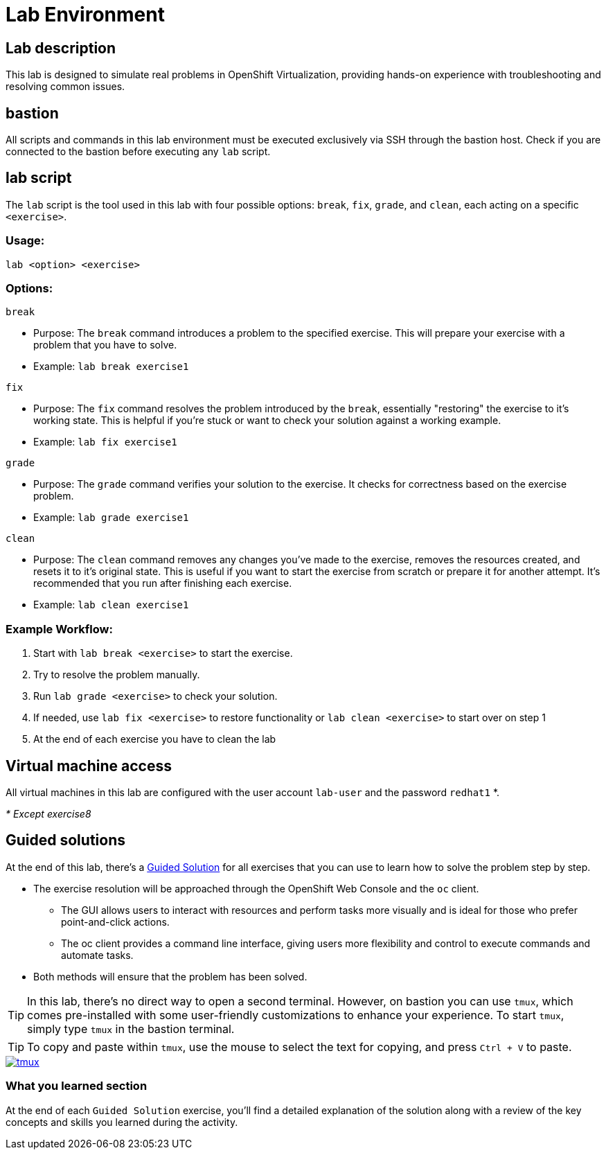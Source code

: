= Lab Environment

[#lab]
== Lab description

This lab is designed to simulate real problems in OpenShift Virtualization, providing hands-on experience with troubleshooting and resolving common issues.

== bastion

All scripts and commands in this lab environment must be executed exclusively via SSH through the bastion host. Check if you are connected to the bastion before executing any `lab` script.

== lab script

The `lab` script is the tool used in this lab with four possible options: `break`, `fix`, `grade`, and `clean`, each acting on a specific `<exercise>`.

=== Usage: 

----
lab <option> <exercise>
----

=== Options: 

----
break
----

- Purpose: The `break` command introduces a problem to the specified exercise. This will prepare your exercise with a problem that you have to solve.
- Example: `lab break exercise1`

----
fix
----

- Purpose: The `fix` command resolves the problem introduced by the `break`, essentially "restoring" the exercise to it's working state. This is helpful if you’re stuck or want to check your solution against a working example.
- Example: `lab fix exercise1`

----
grade
----

- Purpose: The `grade` command verifies your solution to the exercise. It checks for correctness based on the exercise problem.
- Example: `lab grade exercise1`

----
clean
----

- Purpose: The `clean` command removes any changes you’ve made to the exercise, removes the resources created, and resets it to it's original state. This is useful if you want to start the exercise from scratch or prepare it for another attempt. It's recommended that you run after finishing each exercise.
- Example: `lab clean exercise1`

=== Example Workflow:

. Start with `lab break <exercise>` to start the exercise.
. Try to resolve the problem manually.
. Run `lab grade <exercise>` to check your solution.
. If needed, use `lab fix <exercise>` to restore functionality or `lab clean <exercise>` to start over on step 1
. At the end of each exercise you have to clean the lab

== Virtual machine access

All virtual machines in this lab are configured with the user account `lab-user` and the password `redhat1` *.

_* Except exercise8_

== Guided solutions

At the end of this lab, there's a xref:guidedsolution.adoc[Guided Solution] for all exercises that you can use to learn how to solve the problem step by step.

* The exercise resolution will be approached through the OpenShift Web Console and the `oc` client. 
** The GUI allows users to interact with resources and perform tasks more visually and is ideal for those who prefer point-and-click actions. 
** The oc client provides a command line interface, giving users more flexibility and control to execute commands and automate tasks. 
* Both methods will ensure that the problem has been solved.

TIP: In this lab, there's no direct way to open a second terminal. However, on bastion you can use `tmux`, which comes pre-installed with some user-friendly customizations to enhance your experience. To start `tmux`, simply type `tmux` in the bastion terminal.

TIP: To copy and paste within `tmux`, use the mouse to select the text for copying, and press `Ctrl + V` to paste.

++++
<a href="_images/lab-environment/tmux.png" target="_blank" class="popup">
++++
image::lab-environment/tmux.png[]
++++
</a>
++++

=== What you learned section

At the end of each `Guided Solution` exercise, you'll find a detailed explanation of the solution along with a review of the key concepts and skills you learned during the activity.